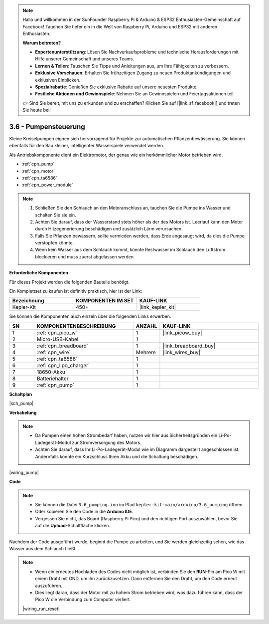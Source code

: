 .. note::

    Hallo und willkommen in der SunFounder Raspberry Pi & Arduino & ESP32 Enthusiasten-Gemeinschaft auf Facebook! Tauchen Sie tiefer ein in die Welt von Raspberry Pi, Arduino und ESP32 mit anderen Enthusiasten.

    **Warum beitreten?**

    - **Expertenunterstützung**: Lösen Sie Nachverkaufsprobleme und technische Herausforderungen mit Hilfe unserer Gemeinschaft und unseres Teams.
    - **Lernen & Teilen**: Tauschen Sie Tipps und Anleitungen aus, um Ihre Fähigkeiten zu verbessern.
    - **Exklusive Vorschauen**: Erhalten Sie frühzeitigen Zugang zu neuen Produktankündigungen und exklusiven Einblicken.
    - **Spezialrabatte**: Genießen Sie exklusive Rabatte auf unsere neuesten Produkte.
    - **Festliche Aktionen und Gewinnspiele**: Nehmen Sie an Gewinnspielen und Feiertagsaktionen teil.

    👉 Sind Sie bereit, mit uns zu erkunden und zu erschaffen? Klicken Sie auf [|link_sf_facebook|] und treten Sie heute bei!

.. _ar_pump:

3.6 - Pumpensteuerung
=======================

Kleine Kreiselpumpen eignen sich hervorragend für Projekte zur automatischen Pflanzenbewässerung.
Sie können ebenfalls für den Bau kleiner, intelligenter Wasserspiele verwendet werden.

Als Antriebskomponente dient ein Elektromotor, der genau wie ein herkömmlicher Motor betrieben wird.

* :ref:`cpn_pump`
* :ref:`cpn_motor`
* :ref:`cpn_ta6586`
* :ref:`cpn_power_module`

.. note::

    #. Schließen Sie den Schlauch an den Motoranschluss an, tauchen Sie die Pumpe ins Wasser und schalten Sie sie ein.
    #. Achten Sie darauf, dass der Wasserstand stets höher als der des Motors ist. Leerlauf kann den Motor durch Hitzegenerierung beschädigen und zusätzlich Lärm verursachen.
    #. Falls Sie Pflanzen bewässern, sollte vermieden werden, dass Erde angesaugt wird, da dies die Pumpe verstopfen könnte.
    #. Wenn kein Wasser aus dem Schlauch kommt, könnte Restwasser im Schlauch den Luftstrom blockieren und muss zuerst abgelassen werden.

**Erforderliche Komponenten**

Für dieses Projekt werden die folgenden Bauteile benötigt.

Ein Komplettset zu kaufen ist definitiv praktisch, hier ist der Link:

.. list-table::
    :widths: 20 20 20
    :header-rows: 1

    *   - Bezeichnung
        - KOMPONENTEN IM SET
        - KAUF-LINK
    *   - Kepler-Kit
        - 450+
        - |link_kepler_kit|

Sie können die Komponenten auch einzeln über die folgenden Links erwerben.

.. list-table::
    :widths: 5 20 5 20
    :header-rows: 1

    *   - SN
        - KOMPONENTENBESCHREIBUNG
        - ANZAHL
        - KAUF-LINK

    *   - 1
        - :ref:`cpn_pico_w`
        - 1
        - |link_picow_buy|
    *   - 2
        - Micro-USB-Kabel
        - 1
        - 
    *   - 3
        - :ref:`cpn_breadboard`
        - 1
        - |link_breadboard_buy|
    *   - 4
        - :ref:`cpn_wire`
        - Mehrere
        - |link_wires_buy|
    *   - 5
        - :ref:`cpn_ta6586`
        - 1
        - 
    *   - 6
        - :ref:`cpn_lipo_charger`
        - 1
        -  
    *   - 7
        - 18650-Akku
        - 1
        -  
    *   - 8
        - Batteriehalter
        - 1
        -  
    *   - 9
        - :ref:`cpn_pump`
        - 1
        -  

**Schaltplan**

|sch_pump|

**Verkabelung**

.. note::

    * Da Pumpen einen hohen Strombedarf haben, nutzen wir hier aus Sicherheitsgründen ein Li-Po-Ladegerät-Modul zur Stromversorgung des Motors.
    * Achten Sie darauf, dass Ihr Li-Po-Ladegerät-Modul wie im Diagramm dargestellt angeschlossen ist. Andernfalls könnte ein Kurzschluss Ihren Akku und die Schaltung beschädigen.

|wiring_pump|

**Code**

.. note::

   * Sie können die Datei ``3.6_pumping.ino`` im Pfad ``kepler-kit-main/arduino/3.6_pumping`` öffnen.
   * Oder kopieren Sie den Code in die **Arduino IDE**.

   * Vergessen Sie nicht, das Board (Raspberry Pi Pico) und den richtigen Port auszuwählen, bevor Sie auf die **Upload**-Schaltfläche klicken.

.. raw:: html

    <iframe src=https://create.arduino.cc/editor/sunfounder01/4194feb8-92d4-4ab4-b51c-286d014af0a6/preview?embed style="height:510px;width:100%;margin:10px 0" frameborder=0></iframe> 

Nachdem der Code ausgeführt wurde, beginnt die Pumpe zu arbeiten, und Sie werden gleichzeitig sehen, wie das Wasser aus dem Schlauch fließt.

.. note::

    * Wenn ein erneutes Hochladen des Codes nicht möglich ist, verbinden Sie den **RUN**-Pin am Pico W mit einem Draht mit GND, um ihn zurückzusetzen. Dann entfernen Sie den Draht, um den Code erneut auszuführen.
    * Dies liegt daran, dass der Motor mit zu hohem Strom betrieben wird, was dazu führen kann, dass der Pico W die Verbindung zum Computer verliert.

    |wiring_run_reset|
